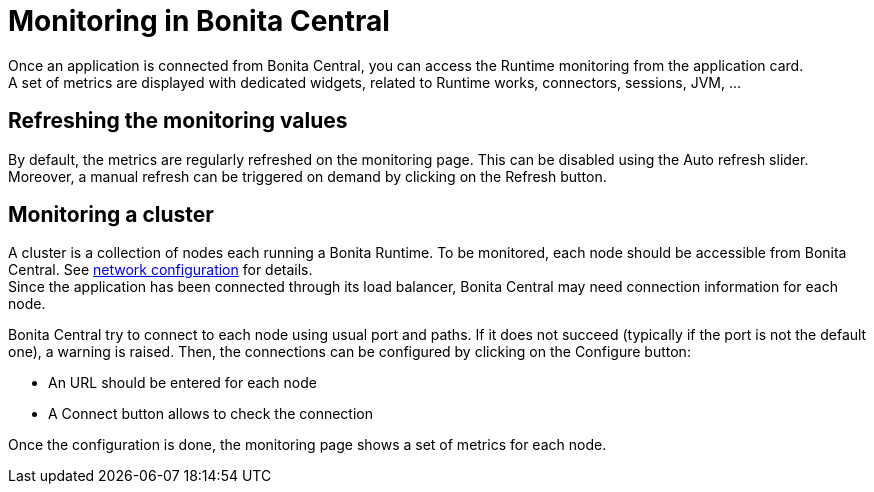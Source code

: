 = Monitoring in Bonita Central
:description: Monitoring in Bonita Central

Once an application is connected from Bonita Central, you can access the Runtime monitoring from the application card. +
A set of metrics are displayed with dedicated widgets, related to Runtime works, connectors, sessions, JVM, ...

== Refreshing the monitoring values

By default, the metrics are regularly refreshed on the monitoring page. This can be disabled using the Auto refresh slider.
Moreover, a manual refresh can be triggered on demand by clicking on the Refresh button.


== Monitoring a cluster

A cluster is a collection of nodes each running a Bonita Runtime.
To be monitored, each node should be accessible from Bonita Central.
See xref:ROOT:network-configuration.adoc[network configuration] for details. +
Since the application has been connected through its load balancer, Bonita Central may need connection information for each node.

Bonita Central try to connect to each node using usual port and paths.
If it does not succeed (typically if the port is not the default one), a warning is raised.
Then, the connections can be configured by clicking on the Configure button:

- An URL should be entered for each node
- A Connect button allows to check the connection

Once the configuration is done, the monitoring page shows a set of metrics for each node.

